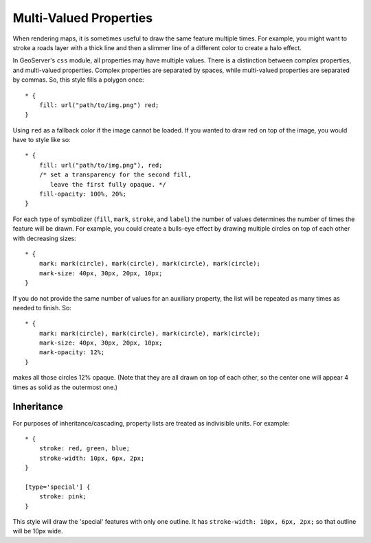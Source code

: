 .. highlight:: css

Multi-Valued Properties
=======================

When rendering maps, it is sometimes useful to draw the same feature multiple
times.  For example, you might want to stroke a roads layer with a thick line
and then a slimmer line of a different color to create a halo effect.

In GeoServer's ``css`` module, all properties may have multiple values.  There
is a distinction between complex properties, and multi-valued properties.
Complex properties are separated by spaces, while multi-valued properties are
separated by commas.  So, this style fills a polygon once::

    * {
        fill: url("path/to/img.png") red;
    }

Using ``red`` as a fallback color if the image cannot be loaded.  If you wanted
to draw red on top of the image, you would have to style like so::

    * {
        fill: url("path/to/img.png"), red;
        /* set a transparency for the second fill,
           leave the first fully opaque. */
        fill-opacity: 100%, 20%;
    }

For each type of symbolizer (``fill``, ``mark``, ``stroke``, and
``label``) the number of values determines the number of times the feature
will be drawn.  For example, you could create a bulls-eye effect by drawing
multiple circles on top of each other with decreasing sizes::

    * {
        mark: mark(circle), mark(circle), mark(circle), mark(circle);
        mark-size: 40px, 30px, 20px, 10px;
    }

If you do not provide the same number of values for an auxiliary property, the
list will be repeated as many times as needed to finish.  So::

    * {
        mark: mark(circle), mark(circle), mark(circle), mark(circle);
        mark-size: 40px, 30px, 20px, 10px;
        mark-opacity: 12%;
    }

makes all those circles 12% opaque.  (Note that they are all drawn on top of
each other, so the center one will appear 4 times as solid as the outermost
one.)

Inheritance
-----------

For purposes of inheritance/cascading, property lists are treated as
indivisible units.  For example::

    * {
        stroke: red, green, blue;
        stroke-width: 10px, 6px, 2px;
    }

    [type='special'] {
        stroke: pink;
    }

This style will draw the 'special' features with only one outline.  It has
``stroke-width: 10px, 6px, 2px;`` so that outline will be 10px wide.
